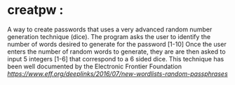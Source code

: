 * creatpw : 
  A way to create passwords that uses a very advanced random number generation technique (dice).
  The program asks the user to identify the number of words desired to generate for the password [1-10]
  Once the user enters the number of random words to generate, they are are then asked to input
  5 integers [1-6] that correspond to a 6 sided dice. This technique has been well documented by the 
  Electronic Frontier Foundation [[Dice passwords][https://www.eff.org/deeplinks/2016/07/new-wordlists-random-passphrases]]
  

